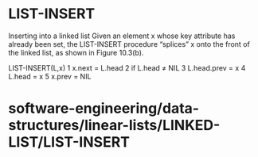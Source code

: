 * LIST-INSERT

Inserting into a linked list Given an element x whose key attribute has
already been set, the LIST-INSERT procedure “splices” x onto the front
of the linked list, as shown in Figure 10.3(b).

LIST-INSERT(L,x) 1 x.next = L.head 2 if L.head ≠ NIL 3 L.head.prev = x 4
L.head = x 5 x.prev = NIL

* software-engineering/data-structures/linear-lists/LINKED-LIST/LIST-INSERT
